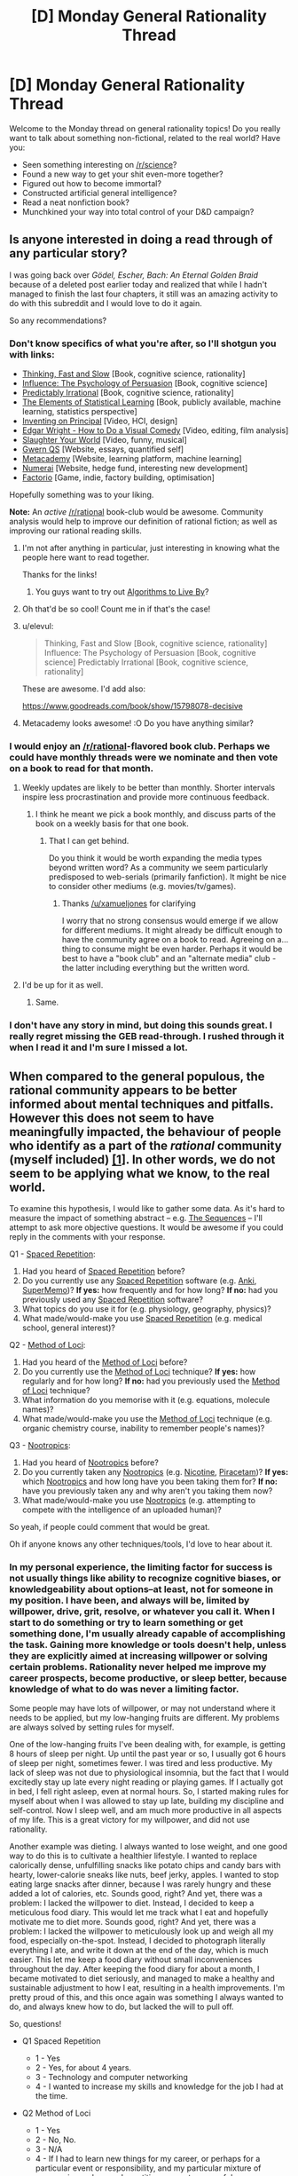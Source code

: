 #+TITLE: [D] Monday General Rationality Thread

* [D] Monday General Rationality Thread
:PROPERTIES:
:Author: AutoModerator
:Score: 16
:DateUnix: 1465830261.0
:DateShort: 2016-Jun-13
:END:
Welcome to the Monday thread on general rationality topics! Do you really want to talk about something non-fictional, related to the real world? Have you:

- Seen something interesting on [[/r/science]]?
- Found a new way to get your shit even-more together?
- Figured out how to become immortal?
- Constructed artificial general intelligence?
- Read a neat nonfiction book?
- Munchkined your way into total control of your D&D campaign?


** Is anyone interested in doing a read through of any particular story?

I was going back over /Gödel, Escher, Bach: An Eternal Golden Braid/ because of a deleted post earlier today and realized that while I hadn't managed to finish the last four chapters, it still was an amazing activity to do with this subreddit and I would love to do it again.

So any recommendations?
:PROPERTIES:
:Author: xamueljones
:Score: 8
:DateUnix: 1465835161.0
:DateShort: 2016-Jun-13
:END:

*** Don't know specifics of what you're after, so I'll shotgun you with links:

- [[https://www.amazon.com/Thinking-Fast-Slow-Daniel-Kahneman/dp/0374533555][Thinking, Fast and Slow]] [Book, cognitive science, rationality]
- [[https://www.amazon.com/Influence-Psychology-Persuasion-Robert-Cialdini/dp/006124189X][Influence: The Psychology of Persuasion]] [Book, cognitive science]
- [[https://www.amazon.com/Predictably-Irrational-Revised-Expanded-Decisions/dp/0061353248][Predictably Irrational]] [Book, cognitive science, rationality]
- [[https://web.stanford.edu/%7Ehastie/local.ftp/Springer/OLD/ESLII_print4.pdf][The Elements of Statistical Learning]] [Book, publicly available, machine learning, statistics perspective]
- [[https://vimeo.com/36579366][Inventing on Principal]] [Video, HCI, design]
- [[https://www.youtube.com/watch?v=3FOzD4Sfgag][Edgar Wright - How to Do a Visual Comedy]] [Video, editing, film analysis]
- [[https://www.youtube.com/watch?v=fcbazH6aE2g][Slaughter Your World]] [Video, funny, musical]
- [[https://www.gwern.net/index#qs][Gwern QS]] [Website, essays, quantified self]
- [[https://www.metacademy.org/][Metacademy]] [Website, learning platform, machine learning]
- [[https://numer.ai/][Numerai]] [Website, hedge fund, interesting new development]
- [[https://www.factorio.com/][Factorio]] [Game, indie, factory building, optimisation]

Hopefully something was to your liking.

*Note:* An /active/ [[/r/rational]] book-club would be awesome. Community analysis would help to improve our definition of rational fiction; as well as improving our rational reading skills.
:PROPERTIES:
:Author: narakhan
:Score: 11
:DateUnix: 1465844106.0
:DateShort: 2016-Jun-13
:END:

**** I'm not after anything in particular, just interesting in knowing what the people here want to read together.

Thanks for the links!
:PROPERTIES:
:Author: xamueljones
:Score: 1
:DateUnix: 1465846352.0
:DateShort: 2016-Jun-14
:END:

***** You guys want to try out [[https://www.amazon.com/Algorithms-Live-Computer-Science-Decisions/dp/1627790365/ref=sr_1_1?ie=UTF8&qid=1466119826&sr=8-1&keywords=algorithms+to+live+by][Algorithms to Live By]]?
:PROPERTIES:
:Score: 1
:DateUnix: 1466122009.0
:DateShort: 2016-Jun-17
:END:


**** Oh that'd be so cool! Count me in if that's the case!
:PROPERTIES:
:Author: Faust91x
:Score: 1
:DateUnix: 1465846597.0
:DateShort: 2016-Jun-14
:END:


**** u/elevul:
#+begin_quote
  Thinking, Fast and Slow [Book, cognitive science, rationality] Influence: The Psychology of Persuasion [Book, cognitive science] Predictably Irrational [Book, cognitive science, rationality]
#+end_quote

These are awesome. I'd add also:

[[https://www.goodreads.com/book/show/15798078-decisive]]
:PROPERTIES:
:Author: elevul
:Score: 1
:DateUnix: 1465858892.0
:DateShort: 2016-Jun-14
:END:


**** Metacademy looks awesome! :O Do you have anything similar?
:PROPERTIES:
:Score: 1
:DateUnix: 1465938244.0
:DateShort: 2016-Jun-15
:END:


*** I would enjoy an [[/r/rational]]-flavored book club. Perhaps we could have monthly threads were we nominate and then vote on a book to read for that month.
:PROPERTIES:
:Author: DamenDome
:Score: 6
:DateUnix: 1465846689.0
:DateShort: 2016-Jun-14
:END:

**** Weekly updates are likely to be better than monthly. Shorter intervals inspire less procrastination and provide more continuous feedback.
:PROPERTIES:
:Author: narakhan
:Score: 5
:DateUnix: 1465847377.0
:DateShort: 2016-Jun-14
:END:

***** I think he meant we pick a book monthly, and discuss parts of the book on a weekly basis for that one book.
:PROPERTIES:
:Author: xamueljones
:Score: 3
:DateUnix: 1465849939.0
:DateShort: 2016-Jun-14
:END:

****** That I can get behind.

Do you think it would be worth expanding the media types beyond written word? As a community we seem particularly predisposed to web-serials (primarily fanfiction). It might be nice to consider other mediums (e.g. movies/tv/games).
:PROPERTIES:
:Author: narakhan
:Score: 3
:DateUnix: 1465850825.0
:DateShort: 2016-Jun-14
:END:

******* Thanks [[/u/xamueljones]] for clarifying

I worry that no strong consensus would emerge if we allow for different mediums. It might already be difficult enough to have the community agree on a book to read. Agreeing on a... thing to consume might be even harder. Perhaps it would be best to have a "book club" and an "alternate media" club - the latter including everything but the written word.
:PROPERTIES:
:Author: DamenDome
:Score: 5
:DateUnix: 1465851835.0
:DateShort: 2016-Jun-14
:END:


**** I'd be up for it as well.
:PROPERTIES:
:Author: gbear605
:Score: 1
:DateUnix: 1465852117.0
:DateShort: 2016-Jun-14
:END:

***** Same.
:PROPERTIES:
:Author: Munchkingman
:Score: 1
:DateUnix: 1465879250.0
:DateShort: 2016-Jun-14
:END:


*** I don't have any story in mind, but doing this sounds great. I really regret missing the GEB read-through. I rushed through it when I read it and I'm sure I missed a lot.
:PROPERTIES:
:Author: 4t0m
:Score: 2
:DateUnix: 1465844099.0
:DateShort: 2016-Jun-13
:END:


** When compared to the general populous, the rational community appears to be better informed about mental techniques and pitfalls. However this does not seem to have meaningfully impacted, the behaviour of people who identify as a part of the /rational/ community (myself included) [[http://lesswrong.com/lw/n4e/why_cfars_mission/][[1]]]. In other words, we do not seem to be applying what we know, to the real world.

To examine this hypothesis, I would like to gather some data. As it's hard to measure the impact of something abstract -- e.g. [[https://wiki.lesswrong.com/wiki/Sequences][The Sequences]] -- I'll attempt to ask more objective questions. It would be awesome if you could reply in the comments with your response.

Q1 - [[https://en.wikipedia.org/wiki/Spaced_repetition][Spaced Repetition]]:

1. Had you heard of [[https://en.wikipedia.org/wiki/Spaced_repetition][Spaced Repetition]] before?
2. Do you currently use any [[https://en.wikipedia.org/wiki/Spaced_repetition][Spaced Repetition]] software (e.g. [[http://ankisrs.net/][Anki]], [[https://www.supermemo.com/][SuperMemo]])? *If yes:* how frequently and for how long? *If no:* had you previously used any [[https://en.wikipedia.org/wiki/Spaced_repetition][Spaced Repetition]] software?
3. What topics do you use it for (e.g. physiology, geography, physics)?
4. What made/would-make you use [[https://en.wikipedia.org/wiki/Spaced_repetition][Spaced Repetition]] (e.g. medical school, general interest)?

Q2 - [[https://en.wikipedia.org/wiki/Method_of_loci][Method of Loci]]:

1. Had you heard of the [[https://en.wikipedia.org/wiki/Method_of_loci][Method of Loci]] before?
2. Do you currently use the [[https://en.wikipedia.org/wiki/Method_of_loci][Method of Loci]] technique? *If yes:* how regularly and for how long? *If no:* had you previously used the [[https://en.wikipedia.org/wiki/Method_of_loci][Method of Loci]] technique?
3. What information do you memorise with it (e.g. equations, molecule names)?
4. What made/would-make you use the [[https://en.wikipedia.org/wiki/Method_of_loci][Method of Loci]] technique (e.g. organic chemistry course, inability to remember people's names)?

Q3 - [[https://en.wikipedia.org/wiki/Nootropic][Nootropics]]:

1. Had you heard of [[https://en.wikipedia.org/wiki/Nootropic][Nootropics]] before?
2. Do you currently taken any [[https://en.wikipedia.org/wiki/Nootropic][Nootropics]] (e.g. [[https://en.wikipedia.org/wiki/Nicotine][Nicotine]], [[https://en.wikipedia.org/wiki/Piracetam][Piracetam]])? *If yes:* which [[https://en.wikipedia.org/wiki/Nootropic][Nootropics]] and how long have you been taking them for? *If no:* have you previously taken any and why aren't you taking them now?
3. What made/would-make you use [[https://en.wikipedia.org/wiki/Nootropic][Nootropics]] (e.g. attempting to compete with the intelligence of an uploaded human)?

So yeah, if people could comment that would be great.

Oh if anyone knows any other techniques/tools, I'd love to hear about it.
:PROPERTIES:
:Author: narakhan
:Score: 5
:DateUnix: 1465854772.0
:DateShort: 2016-Jun-14
:END:

*** In my personal experience, the limiting factor for success is not usually things like ability to recognize cognitive biases, or knowledgeability about options--at least, not for someone in my position. I have been, and always will be, limited by willpower, drive, grit, resolve, or whatever you call it. When I start to do something or try to learn something or get something done, I'm usually already capable of accomplishing the task. Gaining more knowledge or tools doesn't help, unless they are explicitly aimed at increasing willpower or solving certain problems. Rationality never helped me improve my career prospects, become productive, or sleep better, because knowledge of what to do was never a limiting factor.

Some people may have lots of willpower, or may not understand where it needs to be applied, but my low-hanging fruits are different. My problems are always solved by setting rules for myself.

One of the low-hanging fruits I've been dealing with, for example, is getting 8 hours of sleep per night. Up until the past year or so, I usually got 6 hours of sleep per night, sometimes fewer. I was tired and less productive. My lack of sleep was not due to physiological insomnia, but the fact that I would excitedly stay up late every night reading or playing games. If I actually got in bed, I fell right asleep, even at normal hours. So, I started making rules for myself about when I was allowed to stay up late, building my discipline and self-control. Now I sleep well, and am much more productive in all aspects of my life. This is a great victory for my willpower, and did not use rationality.

Another example was dieting. I always wanted to lose weight, and one good way to do this is to cultivate a healthier lifestyle. I wanted to replace calorically dense, unfulfilling snacks like potato chips and candy bars with hearty, lower-calorie sneaks like nuts, beef jerky, apples. I wanted to stop eating large snacks after dinner, because I was rarely hungry and these added a lot of calories, etc. Sounds good, right? And yet, there was a problem: I lacked the willpower to diet. Instead, I decided to keep a meticulous food diary. This would let me track what I eat and hopefully motivate me to diet more. Sounds good, right? And yet, there was a problem: I lacked the willpower to meticulously look up and weigh all my food, especially on-the-spot. Instead, I decided to photograph literally everything I ate, and write it down at the end of the day, which is much easier. This let me keep a food diary without small inconveniences throughout the day. After keeping the food diary for about a month, I became motivated to diet seriously, and managed to make a healthy and sustainable adjustment to how I eat, resulting in a health improvements. I'm pretty proud of this, and this once again was something I always wanted to do, and always knew how to do, but lacked the will to pull off.

So, questions!

- Q1 Spaced Repetition

  - 1 - Yes
  - 2 - Yes, for about 4 years.
  - 3 - Technology and computer networking
  - 4 - I wanted to increase my skills and knowledge for the job I had at the time.

- Q2 Method of Loci

  - 1 - Yes
  - 2 - No, No.
  - 3 - N/A
  - 4 - If I had to learn new things for my career, or perhaps for a particular event or responsibility, and my particular mixture of mnemonics and spaced repetition was not successful.

- Q3 Nootropics

  - 1 - Yes
  - 2 - Yes, if you count Caffeine. I usually drink two cups of coffee per day. I've been drinking coffee at this rate for 8 years.
  - 3 - Caffeine makes me feel more alert and awake. I would consider using other nootropics if I felt like I desperately needed to increase productivity and my normal methods were ineffective.
:PROPERTIES:
:Author: blazinghand
:Score: 9
:DateUnix: 1465857545.0
:DateShort: 2016-Jun-14
:END:


*** You might want to just ask what changes in the course of their life people have made due to rationalist ideas, and how significant those changes were (or weren't, as the case may be). Using a few specific ideas as a proxy for that seems inferior to just asking the question.
:PROPERTIES:
:Author: Restinan
:Score: 3
:DateUnix: 1465870733.0
:DateShort: 2016-Jun-14
:END:


*** Q1:

1. Yes.
2. Yes (Anki). Once per day. One month (previously have used for three months).
3. Japanese, statistics, university course revision, geography, Greek alphabet.
4. First used because I wanted to learn Japanese (for anime related reasons...), now using for university revision and general knowledge.

Q2:

1. Yes.
2. No. Yes (never consistently).
3. Equations and quotes (for grade 12 final exams).
4. The draw for me is name memorisation (have a poor memory for names) under exam conditions.

Q3:

1. Yes.
2. Yes. [[https://en.wikipedia.org/wiki/Dextroamphetamine][Dextroamphetamine]] (prescription for ADHD), Caffeine (coffee/No-Doz), Nicotine (patches, don't smoke). ~8 months, ~1 year, ~2 months.
3. Cheap intelligence gains and extreme concentration issues.
:PROPERTIES:
:Author: narakhan
:Score: 2
:DateUnix: 1465855611.0
:DateShort: 2016-Jun-14
:END:


*** 1\\
- 1. No\\
- 2. No, no\\
- 3. N/A\\
- 4. Interest in memorizing a language's script, grammar, and/or vocabulary

2\\
- 1. Yes\\
- 2. No, no\\
- 3. N/A\\
- 4. Interest in memorizing a language's script, grammar, and/or vocabulary

3\\
- 1. Yes\\
- 2. No\\
- 3. Having lots of extra money; needing increased intelligence to keep up with a job
:PROPERTIES:
:Author: ToaKraka
:Score: 2
:DateUnix: 1465857266.0
:DateShort: 2016-Jun-14
:END:


*** Q1 - [[https://en.wikipedia.org/wiki/Spaced_repetition][Spaced Repetition]]:

1. Yes
2. Yes, [[http://memrise.com][Memrise]], last fall I used it about 30 minutes a day, but too busy atm to bother about learning languages
3. Learning German
4. Simply more time

Q2 - [[https://en.wikipedia.org/wiki/Method_of_loci][Method of Loci]]:

1. Yes
2. No, never have
3. N/A
4. Haven't had the time or reason to learn

Q3 - [[https://en.wikipedia.org/wiki/Nootropic][Nootropics]]:

1. Yes
2. No, have never taken any
3. Not being a high schooler
:PROPERTIES:
:Author: gbear605
:Score: 2
:DateUnix: 1465859930.0
:DateShort: 2016-Jun-14
:END:


*** In addition to how hard it is to detect bias, I think its also a matter of drive and discipline. In my case for example, I'm a huge fan of self improvement and constantly read about new strategies and techniques to improve my thinking and performance.

Problem is that I lack the discipline to maintain it for long periods of time and I tend to enter long periods where I just can't focus or get things done effectively. Currently I'm under one of those periods where even waking up becomes a chore and I'm in pain and tired most of the day, particularly when I try to focus and get something done. I still haven't figured how to overcome it but nootropics do help a bit.

* Q1 - Spaced Repetition:
  :PROPERTIES:
  :CUSTOM_ID: q1---spaced-repetition
  :END:
Yes. I'm currently using Anki for language learning and I'm trying to figure how to move it towards applications in my career (engineering). I use it daily, for about an hour at a time and also make use of repetition exercises but those tend to take 1 to 4 hours due to how tiring they are (particularly in this state).

About topic, currently its Japanese but planning to use it for Control and Ai concepts and formula.

* Q2 - Method of Loci:
  :PROPERTIES:
  :CUSTOM_ID: q2---method-of-loci
  :END:
No. Read about it, tried it a bit and built a small framework for myself with personal data. So far I've found it expensive because I'm highly linguistic/auditory and have more trouble remembering visual input and thus haven't been able to justify the time invested trying to create it.

I plan to attempt again once I've managed to put my long due tasks in order.

* Q3 - Nootropics
  :PROPERTIES:
  :CUSTOM_ID: q3---nootropics
  :END:
Yes. Currently I take Adrafinil to help me focus and improve my mood. It helps me work for a bit of time although I found it fairly expensive and don't want to become dependent on it to work.

In addition I take:

- Caffeine. My main drug of choice, currently taking 3 cups per day although I'm not managing to stay awake anyway. I usually go through cool down periods where I don't take any coffee to recover.
- Green tea. Due to the L-theine and its a good complement with coffee.
- Monohydrated creatine. I'm trying to gain weight although it hasn't worked that much. I still miss my meals due to being asleep and probably require more food consumption than chemicals.
- Vitamin E. I'm 24 years old and showing signs of age.

I've also thought of consuming resveratrol and check anti aging supplements but with a student budget its not easy.

* Additional techniques
  :PROPERTIES:
  :CUSTOM_ID: additional-techniques
  :END:
In addition I'm trying *meditation* and it works well at keeping my anxiety and headaches in check but the effects have been temporary at best.

Currently I'm reading *Brain Rules* by John Medina and checking how can I improve my thinking. Can't recommend the book as most of the advice is quite obvious.

And I checked *mnemonics* which seem to be another technique that adjusts well with my auditory/linguistic framework. They are also time consuming but not as much as the method of Loci so I'm thinking of proceeding with those once I'm more free.

What I find most important right now is to build willpower and discipline so that I can overcome whatever it is I have.

Also I'm trying to lessen my time on Reddit as I turned it into my escape from the pain without noticing. I spend too much time reading and too little doing (along with dreaming, it doesn't hurt when I'm asleep) and its hurting me a lot on the real life. I tend to become addicted to stuff like that to escape the pain and I'd welcome any advice on how to develop discipline and willpower.
:PROPERTIES:
:Author: Faust91x
:Score: 2
:DateUnix: 1465872199.0
:DateShort: 2016-Jun-14
:END:


*** "Q1 - Spaced Repetition: Had you heard of Spaced Repetition before? Do you currently use any Spaced Repetition software (e.g. Anki, SuperMemo)? If yes: how frequently and for how long? If no: had you previously used any Spaced Repetition software? What topics do you use it for (e.g. physiology, geography, physics)? What made/would-make you use Spaced Repetition (e.g. medical school, general interest)? Q2 - Method of Loci: Had you heard of the Method of Loci before? Do you currently use the Method of Loci technique? If yes: how regularly and for how long? If no: had you previously used the Method of Loci technique? What information do you memorise with it (e.g. equations, molecule names)? What made/would-make you use the Method of Loci technique (e.g. organic chemistry course, inability to remember people's names)? Q3 - Nootropics: Had you heard of Nootropics before? Do you currently taken any Nootropics (e.g. Nicotine, Piracetam)? If yes: which Nootropics and how long have you been taking them for? If no: have you previously taken any and why aren't you taking them now? What made/would-make you use Nootropics (e.g. attempting to compete with the intelligence of an uploaded human)? So yeah, if people could comment that would be great. Oh if anyone knows any other techniques/tools, I'd love to hear about it. permalinkembed"

1. Yup, I use it ~2x a week for geography, health care polcy, and random stuff I'm interested in that ranges from philosophy to cognitive science to anecdotes of famous people. I was tired of having a memory that wasn't great. I've always been intelligent but forgetful and I wanted to fix the latter.

2. I've used the 'linking' mnemonic to memorize all 45 US presidents and a couple of random lists of objects to impress people. This mnemonic involves turning the object into a memorable image that links to the image/mnemonic before it. For example, G Washington with a great big wig becomes a man of clay (John Adams) who tills the land (Jefferson, because he loved farmers), who digs up a friend of mine named Madison, whose head turns into a globe that reminds me o the Munroe doctrine. Goofy stuff, easy to remember, but it does have to be walked through or recalled semi frequently. I had trouble remembering it right now after 3 months of not thinking about it, but I could refresh that memory pretty easily with ~15 minutes of rehearsal. I can easily memorize a 20 or 40 item list in 120 seconds, and recall it for a while (an hour, without further rehearsal, probably), which is very occasionally useful.

3. Yup, I've heard about them since senior year of college. I occasionally take caffeine + l-theanine, rarely take l-theanine for anxiety (which is rare), supplemented Bacopa for ~5 months, very occasionally use nicotine gum to stay awake or party, and I've used microdoses of LSD a couple of times. Not sure if the last one counts, but I enjoyed it quite a bit with few side effects, so I'll include it. I use nootropics mostly for my energy levels, which are low. I've never felt too stupid for something...I've often felt too lazy for something.

I suggest meditation to anyone looking for an interesting and potentially beneficial practice. I've entered interesting states of mind with it, have been able to cultivate an emotional distance from certain painful things, and have generally felt like a better person while meditation regularly.
:PROPERTIES:
:Author: gardenofjew
:Score: 2
:DateUnix: 1465887363.0
:DateShort: 2016-Jun-14
:END:


*** *Q1*

1. Yes
2. Yes, I have been using Anki almost daily for about 3-4 years, before that I used SuperMemo sporadically for several years.
3. Math, languages, geography, history, random trivia, IT, lyrics/poems, pieces of code, ...
4. Interest in language learning

*Q2*

1. Yes
2. Yes, I've been using it for about 10 years. Not sure how to answer the "how regularly" part, that would need specification if you mean "going through a journey", "creating a new journey" or "having some sort of journey in your memory". Daily-ish for first option, about monthly for second, constantly for third.
3. Telephone numbers, school stuff, languages, random numbers for fun (with the usage of Dominic system)
4. I learnt this method to make up for my poor memory + had an interest in effective learning

*Q3*

1. Yes
2. No, I tried piracetam and thought it didn't help + got scared a bit
3. If I was sure there is nootropics that is fairly safe + doesn't make me develop addiction + doesn't screw with my already frail brain in some way

Why I think I'm not as rational in my life as I'd like to be: lack of knowledge (there is probably tons of hacks or more effective ways of doing things I don't do because I don't know that I should search for them), inadequacy of my body/brain, lack of willpower. IMO [[/u/blazinghand]] hit the nail on head with their comment. I like [[/r/getdisciplined]] and [[/r/meditation]], these subs help with the discipline/willpower problem a lot.

EDIT: Now I realized: do you deem not using nootropics irrational?
:PROPERTIES:
:Score: 2
:DateUnix: 1465936668.0
:DateShort: 2016-Jun-15
:END:


*** [[http://lesswrong.com/lw/9p/extreme_rationality_its_not_that_great/]] talks about some of the reasons why advanced rationality doesn't typically lead to greater success and a different experiment for assessing how much it improves your life.
:PROPERTIES:
:Author: MrCogmor
:Score: 2
:DateUnix: 1465971478.0
:DateShort: 2016-Jun-15
:END:


*** I've used spaced repetition, though without any software, for undergraduate anatomy and physiology. I found it useful, but did not adapt it as a general study technique because I've found that for my major coursework (Computer Science) I can easily do acceptably well on tests just by attending class and completing all projects.

I've never had any success with the method of loci, but I might consider making another attempt at it if had information that I felt was worth that much investment in effort to memorize.

I'm disinclined towards regularly taking any drugs, I don't even have a caffeine habit. I would strongly consider taking nootropics if they had more strongly established dosages/benefits/long term effects, or if they had significant adoption over a multi-year term with no side effects. At this point, I don't feel the effort of acquiring them is worth the benefit of their use, but that point could change at any time.
:PROPERTIES:
:Author: Turniper
:Score: 2
:DateUnix: 1466013999.0
:DateShort: 2016-Jun-15
:END:


*** 1. Yes, I am familiar with the principle of spaced repetition. No I don't use it, as I am not a student and my job doesn't require a lot of memorization so I don't see any domain in my life that I need it for.

2. I hadn't heard of the phrase "Method of Loci" before, but (after clicking the link) it turns out I am familiar with it, but under the name "Memory Palace." I don't use it, as I am quite far at the low end of the phantasia/aphantasia scale, so using visual imagery to help recall factual information has alway seemed a little backwards to me. (Indeed, I am much more likely to use factual information to help me generate visual imagery!)

3. I have heard of nootropics. I do not currently take any, nor have I ever except for a ~2-week sample prescription for Adderall that I tried out at the suggestion of my physician several years ago. I am relatively unconvinced that the man-made category of "nootropics" necessarily carves nature at the joints, so I have no opinion on nootropics taken /en bloc/; my interest in any particular drug would have to be determined individually. (Though my experience with the Adderall makes me generally risk-averse on the subject.) It would take a substantial amount of time and diligence to do the necessary research for myself, and I haven't had the inclination to make that investment. If you asked me today, I would be most likely to try modafinil over anything else.
:PROPERTIES:
:Author: thecommexokid
:Score: 2
:DateUnix: 1465862980.0
:DateShort: 2016-Jun-14
:END:


** I am getting my shit together. Expect content soon.
:PROPERTIES:
:Author: LiteralHeadCannon
:Score: 11
:DateUnix: 1465848531.0
:DateShort: 2016-Jun-14
:END:


** [deleted]
:PROPERTIES:
:Score: 3
:DateUnix: 1465860359.0
:DateShort: 2016-Jun-14
:END:

*** To me it has a very [[https://en.wikipedia.org/wiki/Malazan_Book_of_the_Fallen][Malazan]] feel. Have you read that?

I'd also try Deed of Paksennarion, for another strong female lead in a military fantasy.

If you like those, I'd explore authors like Eric Flint or David Drake.
:PROPERTIES:
:Author: Anderkent
:Score: 3
:DateUnix: 1465863098.0
:DateShort: 2016-Jun-14
:END:

**** Seconding Malazan, while the prose is noticeably different from the practical guide, it's worldbuilding is top notch and there are many parallels in the plots and themes of the two series. Also, it's just flat out worth reading for anyone who's a fan of fantasy.
:PROPERTIES:
:Author: Turniper
:Score: 1
:DateUnix: 1466014160.0
:DateShort: 2016-Jun-15
:END:


** Random question: is "The Games We Play" (the RWBY/The Gamer fan fiction mashup) considered rational fiction? If not, why is that?
:PROPERTIES:
:Author: AurelianoTampa
:Score: 1
:DateUnix: 1465910121.0
:DateShort: 2016-Jun-14
:END:

*** I have no strong opinion on whether TGWP is considered rational or not. If we go by the sidebar, I feel like the ultimate conflict and it's resolution had a lot of "the plot requires it" and "being good and evil rather than intelligent reasons", while there were a lot of things in the story before that point which did not have these issues. As far as having an intelligent protagonist goes... Jaune didn't do anything particularly egregiously stupid, but it never felt as if he was amazingly brilliant or whatever either - having a high number down next to "intelligence" is not the same as demonstrating intelligence in the story, and Jaune didn't really feel super smart to me ever.

Regardless of whether it is or is not 'rational' fiction, I wouldn't recommend the whole thing to people anyways - mostly because while the beginning up to and including the stealing of the airship was pretty strong, after that the fic ran into huge pacing issues where for a very long time none of the 'conflicts' in the story had stakes or mattered at all if the protagonist won or lost, which drained the story of tension or interest for a very long time. And then the ending felt sort of a lot like Star Ocean 2 or Star Ocean 3, in that it was extremely strange and felt very discontinuous with the rest of the plot which had come before while also trivializing everything in that plot that had come before it.
:PROPERTIES:
:Author: Escapement
:Score: 3
:DateUnix: 1465931419.0
:DateShort: 2016-Jun-14
:END:


*** I'd argue the first quarter or so was pretty rational, but it definitely diverges from any sort of rational path shortly after the pandora shell incident, if not before then.
:PROPERTIES:
:Author: Turniper
:Score: 2
:DateUnix: 1466014246.0
:DateShort: 2016-Jun-15
:END:

**** Great Scott! I only just got to the Pandora Shell part. Is that seriously only the first fourth of this thing!? o_O
:PROPERTIES:
:Author: AurelianoTampa
:Score: 1
:DateUnix: 1466015661.0
:DateShort: 2016-Jun-15
:END:

***** It might be a little farther than that, but I gave up while it was still in progress. Tbh, I don't consider it to be worth reading past pandora shell unless you're really scraping the bottom of the barrel for reading material.
:PROPERTIES:
:Author: Turniper
:Score: 2
:DateUnix: 1466018437.0
:DateShort: 2016-Jun-15
:END:


*** (with mod hat on)

I think this can only be settled by a very obviously irrational story, or community discussion. So it's not considered anything yet, as the community hasn't considered it.

(hat off)

I enjoyed it but wouldn't call it rational; the plot and worldbuilding are very tightly intertwined. Characters generally gain more power, rather than smarter ways to use it. This is probably a natural consequence of the one-chapter-per-day serial - an incredible feat, but not one which promotes deep and detailed planning! My vote: not rational.
:PROPERTIES:
:Author: PeridexisErrant
:Score: 1
:DateUnix: 1466169157.0
:DateShort: 2016-Jun-17
:END:


** I've been feeling anxious because I made several stupid financial mistakes even though I'm still up several hundred dollars. Is this normal for either normal people or the type of people who come here?
:PROPERTIES:
:Score: 1
:DateUnix: 1465915375.0
:DateShort: 2016-Jun-14
:END:

*** Making stupid financial mistakes is a pretty typical thing for people to do in general. My own investing is based off of an attempt to avoid trying to be clever and beat the market (since I'm not and I won't), and instead avoid mistakes and match the market.
:PROPERTIES:
:Author: blazinghand
:Score: 3
:DateUnix: 1465924418.0
:DateShort: 2016-Jun-14
:END:
